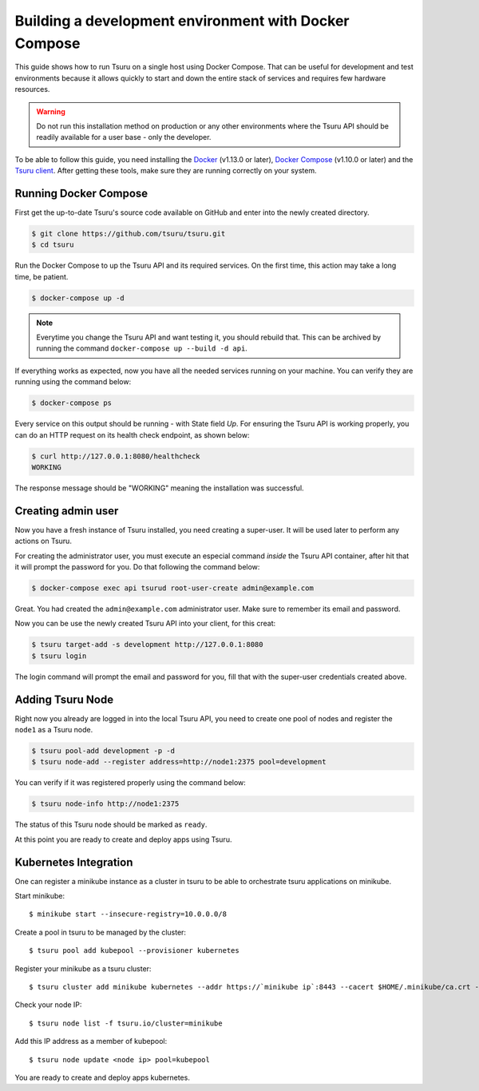 .. Copyright 2017 tsuru authors. All rights reserved.
   Use of this source code is governed by a BSD-style
   license that can be found in the LICENSE file.

++++++++++++++++++++++++++++++++++++++++++++++++++++++
Building a development environment with Docker Compose
++++++++++++++++++++++++++++++++++++++++++++++++++++++

This guide shows how to run Tsuru on a single host using Docker Compose. That can be useful for development and test environments because it allows quickly to start and down the entire stack of services and requires few hardware resources.

.. WARNING::
   Do not run this installation method on production or any other environments where the Tsuru API should be readily available for a user base - only the developer.

To be able to follow this guide, you need installing the Docker_ (v1.13.0 or later), `Docker Compose`_ (v1.10.0 or later) and the `Tsuru client`_. After getting these tools, make sure they are running correctly on your system.

Running Docker Compose
----------------------

First get the up-to-date Tsuru's source code available on GitHub and enter into the newly created directory.

.. code:: bash

   $ git clone https://github.com/tsuru/tsuru.git
   $ cd tsuru

Run the Docker Compose to up the Tsuru API and its required services. On the first time, this action may take a long time, be patient.
 
.. code:: bash

   $ docker-compose up -d

.. NOTE::
    Everytime you change the Tsuru API and want testing it, you should rebuild that.
    This can be archived by running the command ``docker-compose up --build -d api``.

If everything works as expected, now you have all the needed services running on your machine. You can verify they are running using the command below:

.. code:: bash

   $ docker-compose ps

Every service on this output should be running - with State field `Up`.
For ensuring the Tsuru API is working properly, you can do an HTTP request on its health check endpoint, as shown below:

.. code:: bash

   $ curl http://127.0.0.1:8080/healthcheck
   WORKING

The response message should be "WORKING" meaning the installation was successful.

Creating admin user
-------------------

Now you have a fresh instance of Tsuru installed, you need creating a super-user.
It will be used later to perform any actions on Tsuru.

For creating the administrator user, you must execute an especial command *inside* the Tsuru API container, after hit that it will prompt the password for you. Do that following the command below:

.. code:: bash

    $ docker-compose exec api tsurud root-user-create admin@example.com

Great. You had created the ``admin@example.com`` administrator user. Make sure to remember its email and password.

Now you can be use the newly created Tsuru API into your client, for this creat:

.. code:: bash

    $ tsuru target-add -s development http://127.0.0.1:8080
    $ tsuru login

The login command will prompt the email and password for you, fill that with the super-user credentials created above.

Adding Tsuru Node
------------------

Right now you already are logged in into the local Tsuru API, you need to create one pool of nodes and register the ``node1`` as a Tsuru node.

.. code:: bash

    $ tsuru pool-add development -p -d
    $ tsuru node-add --register address=http://node1:2375 pool=development

You can verify if it was registered properly using the command below:

.. code:: bash

    $ tsuru node-info http://node1:2375

The status of this Tsuru node should be marked as ``ready``.

At this point you are ready to create and deploy apps using Tsuru.

.. _Docker:  https://docs.docker.com/engine/installation/
.. _`Docker Compose`: https://docs.docker.com/compose/install/
.. _Tsuru: https://github.com/tsuru/tsuru
.. _`Tsuru client`: https://tsuru-client.readthedocs.io/en/latest/installing.html

Kubernetes Integration
----------------------

One can register a minikube instance as a cluster in tsuru to be able to orchestrate tsuru applications on minikube.

Start minikube:

::

    $ minikube start --insecure-registry=10.0.0.0/8

Create a pool in tsuru to be managed by the cluster:

::

    $ tsuru pool add kubepool --provisioner kubernetes


Register your minikube as a tsuru cluster:

::

    $ tsuru cluster add minikube kubernetes --addr https://`minikube ip`:8443 --cacert $HOME/.minikube/ca.crt --clientcert $HOME/.minikube/apiserver.crt --clientkey $HOME/.minikube/apiserver.key --pool kubepool

Check your node IP:

::

    $ tsuru node list -f tsuru.io/cluster=minikube

Add this IP address as a member of kubepool:

::

    $ tsuru node update <node ip> pool=kubepool

You are ready to create and deploy apps kubernetes.


